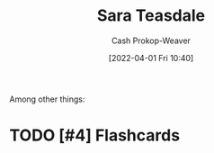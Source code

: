 :PROPERTIES:
:ID:       91880ddb-fc58-47c1-b6f1-400fec9e1e33
:LAST_MODIFIED: [2023-09-06 Wed 08:04]
:END:
#+title: Sara Teasdale
#+hugo_custom_front_matter: :slug "91880ddb-fc58-47c1-b6f1-400fec9e1e33"
#+author: Cash Prokop-Weaver
#+date: [2022-04-01 Fri 10:40]
#+filetags: :hastodo:person:
Among other things:

* TODO [#4] Expand :noexport:
* TODO [#4] Flashcards
:PROPERTIES:
:ANKI_DECK: Default
:END:


